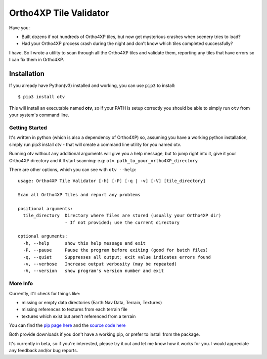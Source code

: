 =======================
Ortho4XP Tile Validator
=======================

Have you:

- Built dozens if not hundreds of Ortho4XP tiles, but now get mysterious crashes
  when scenery tries to load?
- Had your Ortho4XP process crash during the night and don't know which tiles
  completed successfully?

I have. So I wrote a utility to scan through all the Ortho4XP tiles and validate
them, reporting any tiles that have errors so I can fix them in Ortho4XP.


Installation
____________

If you already have Python(v3) installed and working, you can use ``pip3`` to
install::

    $ pip3 install otv

This will install an executable named **otv**, so if your PATH is setup
correctly you should be able to simply run ``otv`` from your system's command line.


Getting Started
---------------

It's written in python (which is also a dependency of Ortho4XP) so, assuming you
have a working python installation, simply run pip3 install otv - that will
create a command line utility for you named otv.

Running otv without any additional arguments will give you a help message, but
to jump right into it, give it your Ortho4XP directory and it'll start scanning:
e.g: ``otv path_to_your_ortho4XP_directory``

There are other options, which you can see with ``otv --help``::

    usage: Ortho4XP Tile Validator [-h] [-P] [-q | -v] [-V] [tile_directory]

    Scan all Ortho4XP Tiles and report any problems

    positional arguments:
      tile_directory  Directory where Tiles are stored (usually your Ortho4XP dir)
                      - If not provided; use the current directory

    optional arguments:
      -h, --help      show this help message and exit
      -P, --pause     Pause the program before exiting (good for batch files)
      -q, --quiet     Suppresses all output; exit value indicates errors found
      -v, --verbose   Increase output verbosity (may be repeated)
      -V, --version   show program's version number and exit

More Info
---------

Currently, it'll check for things like:

- missing or empty data directories (Earth Nav Data, Terrain, Textures)
- missing references to textures from each terrain file
- textures which exist but aren't referenced from a terrain

You can find the `pip page here <https://pypi.python.org/pypi/otv>`_
and the `source code here <https://github.com/dyoung522/otv>`_

Both provide downloads if you don't have a working pip, or prefer to install
from the package.

It's currently in beta, so if you're interested, please try it out and let me
know how it works for you. I would appreciate any feedback and/or bug reports.

